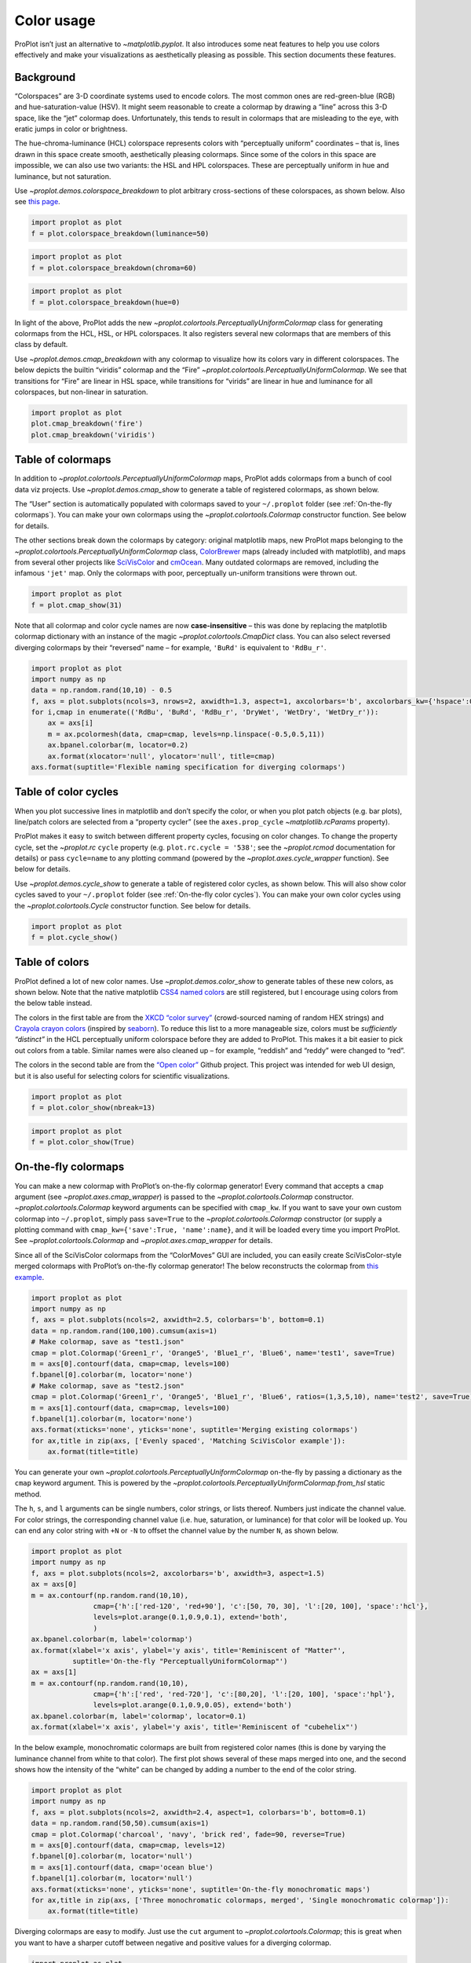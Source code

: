 Color usage
===========

ProPlot isn’t just an alternative to `~matplotlib.pyplot`. It also
introduces some neat features to help you use colors effectively and
make your visualizations as aesthetically pleasing as possible. This
section documents these features.

Background
----------

“Colorspaces” are 3-D coordinate systems used to encode colors. The most
common ones are red-green-blue (RGB) and hue-saturation-value (HSV). It
might seem reasonable to create a colormap by drawing a “line” across
this 3-D space, like the “jet” colormap does. Unfortunately, this tends
to result in colormaps that are misleading to the eye, with eratic jumps
in color or brightness.

The hue-chroma-luminance (HCL) colorspace represents colors with
“perceptually uniform” coordinates – that is, lines drawn in this space
create smooth, aesthetically pleasing colormaps. Since some of the
colors in this space are impossible, we can also use two variants: the
HSL and HPL colorspaces. These are perceptually uniform in hue and
luminance, but not saturation.

Use `~proplot.demos.colorspace_breakdown` to plot arbitrary
cross-sections of these colorspaces, as shown below. Also see `this
page <http://www.hsluv.org/comparison/>`__.

.. code:: ipython3

    import proplot as plot
    f = plot.colorspace_breakdown(luminance=50)



.. image:: showcase/showcase_109_0.svg


.. code:: ipython3

    import proplot as plot
    f = plot.colorspace_breakdown(chroma=60)



.. image:: showcase/showcase_110_0.svg


.. code:: ipython3

    import proplot as plot
    f = plot.colorspace_breakdown(hue=0)



.. image:: showcase/showcase_111_0.svg


In light of the above, ProPlot adds the new
`~proplot.colortools.PerceptuallyUniformColormap` class for generating
colormaps from the HCL, HSL, or HPL colorspaces. It also registers
several new colormaps that are members of this class by default.

Use `~proplot.demos.cmap_breakdown` with any colormap to visualize how
its colors vary in different colorspaces. The below depicts the builtin
“viridis” colormap and the “Fire”
`~proplot.colortools.PerceptuallyUniformColormap`. We see that
transitions for “Fire” are linear in HSL space, while transitions for
“virids” are linear in hue and luminance for all colorspaces, but
non-linear in saturation.

.. code:: ipython3

    import proplot as plot
    plot.cmap_breakdown('fire')
    plot.cmap_breakdown('viridis')




.. image:: showcase/showcase_113_1.svg



.. image:: showcase/showcase_113_2.svg


Table of colormaps
------------------

In addition to `~proplot.colortools.PerceptuallyUniformColormap` maps,
ProPlot adds colormaps from a bunch of cool data viz projects. Use
`~proplot.demos.cmap_show` to generate a table of registered
colormaps, as shown below.

The “User” section is automatically populated with colormaps saved to
your ``~/.proplot`` folder (see :ref:`On-the-fly colormaps`). You can
make your own colormaps using the `~proplot.colortools.Colormap`
constructor function. See below for details.

The other sections break down the colormaps by category: original
matplotlib maps, new ProPlot maps belonging to the
`~proplot.colortools.PerceptuallyUniformColormap` class,
`ColorBrewer <http://colorbrewer2.org/>`__ maps (already included with
matplotlib), and maps from several other projects like
`SciVisColor <https://sciviscolor.org/home/colormoves/>`__ and
`cmOcean <https://matplotlib.org/cmocean/>`__. Many outdated colormaps
are removed, including the infamous ``'jet'`` map. Only the colormaps
with poor, perceptually un-uniform transitions were thrown out.

.. code:: ipython3

    import proplot as plot
    f = plot.cmap_show(31)




.. image:: showcase/showcase_116_1.svg


Note that all colormap and color cycle names are now
**case-insensitive** – this was done by replacing the matplotlib
colormap dictionary with an instance of the magic
`~proplot.colortools.CmapDict` class. You can also select reversed
diverging colormaps by their “reversed” name – for example, ``'BuRd'``
is equivalent to ``'RdBu_r'``.

.. code:: ipython3

    import proplot as plot
    import numpy as np
    data = np.random.rand(10,10) - 0.5
    f, axs = plot.subplots(ncols=3, nrows=2, axwidth=1.3, aspect=1, axcolorbars='b', axcolorbars_kw={'hspace':0.2})
    for i,cmap in enumerate(('RdBu', 'BuRd', 'RdBu_r', 'DryWet', 'WetDry', 'WetDry_r')):
        ax = axs[i]
        m = ax.pcolormesh(data, cmap=cmap, levels=np.linspace(-0.5,0.5,11))
        ax.bpanel.colorbar(m, locator=0.2)
        ax.format(xlocator='null', ylocator='null', title=cmap)
    axs.format(suptitle='Flexible naming specification for diverging colormaps')



.. image:: showcase/showcase_118_0.svg


Table of color cycles
---------------------

When you plot successive lines in matplotlib and don’t specify the
color, or when you plot patch objects (e.g. bar plots), line/patch
colors are selected from a “property cycler” (see the
``axes.prop_cycle`` `~matplotlib.rcParams` property).

ProPlot makes it easy to switch between different property cycles,
focusing on color changes. To change the property cycle, set the
`~proplot.rc` ``cycle`` property (e.g. ``plot.rc.cycle = '538'``; see
the `~proplot.rcmod` documentation for details) or pass ``cycle=name``
to any plotting command (powered by the `~proplot.axes.cycle_wrapper`
function). See below for details.

Use `~proplot.demos.cycle_show` to generate a table of registered
color cycles, as shown below. This will also show color cycles saved to
your ``~/.proplot`` folder (see :ref:`On-the-fly color cycles`). You
can make your own color cycles using the `~proplot.colortools.Cycle`
constructor function. See below for details.

.. code:: ipython3

    import proplot as plot
    f = plot.cycle_show()



.. image:: showcase/showcase_121_0.svg


Table of colors
---------------

ProPlot defined a lot of new color names. Use
`~proplot.demos.color_show` to generate tables of these new colors, as
shown below. Note that the native matplotlib `CSS4 named
colors <https://matplotlib.org/examples/color/named_colors.html>`__ are
still registered, but I encourage using colors from the below table
instead.

The colors in the first table are from the `XKCD “color
survey” <https://blog.xkcd.com/2010/05/03/color-survey-results/>`__
(crowd-sourced naming of random HEX strings) and `Crayola crayon
colors <https://en.wikipedia.org/wiki/List_of_Crayola_crayon_colors>`__
(inspired by
`seaborn <https://seaborn.pydata.org/generated/seaborn.crayon_palette.html>`__).
To reduce this list to a more manageable size, colors must be
*sufficiently “distinct”* in the HCL perceptually uniform colorspace
before they are added to ProPlot. This makes it a bit easier to pick out
colors from a table. Similar names were also cleaned up – for example,
“reddish” and “reddy” were changed to “red”.

The colors in the second table are from the `“Open
color” <https://github.com/yeun/open-color>`__ Github project. This
project was intended for web UI design, but it is also useful for
selecting colors for scientific visualizations.

.. code:: ipython3

    import proplot as plot
    f = plot.color_show(nbreak=13)



.. image:: showcase/showcase_124_0.svg


.. code:: ipython3

    import proplot as plot
    f = plot.color_show(True)



.. image:: showcase/showcase_125_0.svg


On-the-fly colormaps
--------------------

You can make a new colormap with ProPlot’s on-the-fly colormap
generator! Every command that accepts a ``cmap`` argument (see
`~proplot.axes.cmap_wrapper`) is passed to the
`~proplot.colortools.Colormap` constructor.
`~proplot.colortools.Colormap` keyword arguments can be specified with
``cmap_kw``. If you want to save your own custom colormap into
``~/.proplot``, simply pass ``save=True`` to the
`~proplot.colortools.Colormap` constructor (or supply a plotting
command with ``cmap_kw={'save':True, 'name':name}``, and it will be
loaded every time you import ProPlot. See
`~proplot.colortools.Colormap` and `~proplot.axes.cmap_wrapper` for
details.

Since all of the SciVisColor colormaps from the “ColorMoves” GUI are
included, you can easily create SciVisColor-style merged colormaps with
ProPlot’s on-the-fly colormap generator! The below reconstructs the
colormap from `this
example <https://sciviscolor.org/wp-content/uploads/sites/14/2018/04/colormoves-icon-1.png>`__.

.. code:: ipython3

    import proplot as plot
    import numpy as np
    f, axs = plot.subplots(ncols=2, axwidth=2.5, colorbars='b', bottom=0.1)
    data = np.random.rand(100,100).cumsum(axis=1)
    # Make colormap, save as "test1.json"
    cmap = plot.Colormap('Green1_r', 'Orange5', 'Blue1_r', 'Blue6', name='test1', save=True)
    m = axs[0].contourf(data, cmap=cmap, levels=100)
    f.bpanel[0].colorbar(m, locator='none')
    # Make colormap, save as "test2.json"
    cmap = plot.Colormap('Green1_r', 'Orange5', 'Blue1_r', 'Blue6', ratios=(1,3,5,10), name='test2', save=True)
    m = axs[1].contourf(data, cmap=cmap, levels=100)
    f.bpanel[1].colorbar(m, locator='none')
    axs.format(xticks='none', yticks='none', suptitle='Merging existing colormaps')
    for ax,title in zip(axs, ['Evenly spaced', 'Matching SciVisColor example']):
        ax.format(title=title)




.. image:: showcase/showcase_128_1.svg


You can generate your own
`~proplot.colortools.PerceptuallyUniformColormap` on-the-fly by
passing a dictionary as the ``cmap`` keyword argument. This is powered
by the `~proplot.colortools.PerceptuallyUniformColormap.from_hsl`
static method.

The ``h``, ``s``, and ``l`` arguments can be single numbers, color
strings, or lists thereof. Numbers just indicate the channel value. For
color strings, the corresponding channel value (i.e. hue, saturation, or
luminance) for that color will be looked up. You can end any color
string with ``+N`` or ``-N`` to offset the channel value by the number
``N``, as shown below.

.. code:: ipython3

    import proplot as plot
    import numpy as np
    f, axs = plot.subplots(ncols=2, axcolorbars='b', axwidth=3, aspect=1.5)
    ax = axs[0]
    m = ax.contourf(np.random.rand(10,10),
                   cmap={'h':['red-120', 'red+90'], 'c':[50, 70, 30], 'l':[20, 100], 'space':'hcl'},
                   levels=plot.arange(0.1,0.9,0.1), extend='both',
                   )
    ax.bpanel.colorbar(m, label='colormap')
    ax.format(xlabel='x axis', ylabel='y axis', title='Reminiscent of "Matter"',
              suptitle='On-the-fly "PerceptuallyUniformColormap"')
    ax = axs[1]
    m = ax.contourf(np.random.rand(10,10),
                   cmap={'h':['red', 'red-720'], 'c':[80,20], 'l':[20, 100], 'space':'hpl'},
                   levels=plot.arange(0.1,0.9,0.05), extend='both')
    ax.bpanel.colorbar(m, label='colormap', locator=0.1)
    ax.format(xlabel='x axis', ylabel='y axis', title='Reminiscent of "cubehelix"')



.. image:: showcase/showcase_130_0.svg


In the below example, monochromatic colormaps are built from registered
color names (this is done by varying the luminance channel from white to
that color). The first plot shows several of these maps merged into one,
and the second shows how the intensity of the “white” can be changed by
adding a number to the end of the color string.

.. code:: ipython3

    import proplot as plot
    import numpy as np
    f, axs = plot.subplots(ncols=2, axwidth=2.4, aspect=1, colorbars='b', bottom=0.1)
    data = np.random.rand(50,50).cumsum(axis=1)
    cmap = plot.Colormap('charcoal', 'navy', 'brick red', fade=90, reverse=True)
    m = axs[0].contourf(data, cmap=cmap, levels=12)
    f.bpanel[0].colorbar(m, locator='null')
    m = axs[1].contourf(data, cmap='ocean blue')
    f.bpanel[1].colorbar(m, locator='null')
    axs.format(xticks='none', yticks='none', suptitle='On-the-fly monochromatic maps')
    for ax,title in zip(axs, ['Three monochromatic colormaps, merged', 'Single monochromatic colormap']):
        ax.format(title=title)



.. image:: showcase/showcase_132_0.svg


Diverging colormaps are easy to modify. Just use the ``cut`` argument to
`~proplot.colortools.Colormap`; this is great when you want to have a
sharper cutoff between negative and positive values for a diverging
colormap.

.. code:: ipython3

    import proplot as plot
    import numpy as np
    f, axs = plot.subplots(ncols=3, axcolorbars='b', axwidth=2)
    data = np.random.rand(50,50).cumsum(axis=0) - 50
    for ax,cut in zip(axs,(0, 0.1, 0.2)):
        m = ax.contourf(data, cmap='PurplePink', cmap_kw={'cut':cut}, levels=13)
        ax.format(xlabel='x axis', ylabel='y axis', title=f'cut = {cut}',
                  suptitle='Cutting out the central colors from a diverging colormap')
        ax.bpanel.colorbar(m, locator='null')



.. image:: showcase/showcase_134_0.svg


Cyclic colormaps are also easy to modify. Just pass the ``shift``
argument to `~proplot.colortools.Colormap` to rotate the colors in
your map.

.. code:: ipython3

    import proplot as plot
    import numpy as np
    f, axs = plot.subplots(ncols=3, axcolorbars='b', axwidth=2)
    data = (np.random.rand(50,50)-0.48).cumsum(axis=1).cumsum(axis=0) - 50
    for ax,shift in zip(axs,(0, 90, 180)):
        m = ax.contourf(data, cmap='twilight', cmap_kw={'shift':shift}, levels=12)
        ax.format(xlabel='x axis', ylabel='y axis', title=f'shift = {shift}',
                  suptitle='Rotating the colors in a cyclic colormap')
        ax.bpanel.colorbar(m, locator='null')



.. image:: showcase/showcase_136_0.svg


It is also easy to change the “gamma” of perceptually uniform colormap
on-the-fly. The “gamma” controls how the luminance and saturation
channels vary for a `~proplot.colortools.PerceptuallyUniformColromap`
map. A gamma larger than 1 emphasizes high luminance, low saturation
colors, and vice versa.

.. code:: ipython3

    import proplot as plot
    import numpy as np
    f, axs = plot.subplots(ncols=3, nrows=2, axcolorbars='r', aspect=1)
    data = np.random.rand(10,10).cumsum(axis=1)
    i = 0
    for cmap in ('verdant','fire'):
        for gamma in (0.8, 1.0, 1.4):
            ax = axs[i]
            m1 = ax.pcolormesh(data, cmap=cmap, cmap_kw={'gamma':gamma}, levels=10, extend='both')
            ax.rpanel.colorbar(m1, locator='none')
            ax.format(title=f'gamma = {gamma}', xlabel='x axis', ylabel='y axis', suptitle='Varying the "PerceptuallyUniformColormap" gamma')
            i += 1



.. image:: showcase/showcase_138_0.svg


On-the-fly color cycles
-----------------------

You can specify the color cycler by passing ``cycle`` to any plotting
command, or by changing the global default cycle with
``plot.rc.cycle = name``. `~proplot.colortools.Cycle` keyword
arguments can be specified with ``cycle_kw``. If you want to save your
own, custom color cycler, simply pass ``save=True`` to the
`~proplot.colortools.Cycle` constructor (or supply a plotting command
with ``cycle_kw={'save':True, 'name':name}``, and it will be loaded
every time you import ProPlot. See `~proplot.colortools.Cycle` and
`~proplot.axes.cycle_wrapper` for details.

.. code:: ipython3

    import proplot as plot
    import numpy as np
    f, axs = plot.subplots(nrows=2, ncols=3, axwidth=1.5)
    for ax,cycle in zip(axs,('colorblind', 'field', 'qual1', 'qual2', 'set4', 'set5')):
        for i in range(10):
            ax.plot((np.random.rand(20) - 0.5).cumsum(), cycle=cycle, lw=5)
    axs.format(xformatter='none', yformatter='none', suptitle='Various named color cycles')



.. image:: showcase/showcase_141_0.svg


Also note that colormaps and color cycles are totally interchangeable!
You can use a colormap as a color cycler, and (though this isn’t
recommended) vice versa.

Note it is common to want colors from a sequential colormap *excluding*
the brightest, near-white colors. This can be done by passing ``left=x``
to `~proplot.colors.Cycle`, which cuts out the leftmost ``x``
proportion of the smooth colormap before drawing colors from said map.
See `~proplot.colors.Colormap` for details.

.. code:: ipython3

    import proplot as plot
    import numpy as np
    f, axs = plot.subplots(ncols=2, colorbars='b', share=0, span=False, axwidth=2.5, aspect=1.5)
    m = axs[0].pcolormesh(np.random.rand(20,20).cumsum(axis=1), cmap='set5', levels=np.linspace(0,11,21))
    f.bpanel[0].colorbar(m, label='clabel', formatter='%.1f')
    data = (20*np.random.rand(10,10)-10).cumsum(axis=0)
    lines = axs[1].plot(data, cycle='oranges', cycle_kw={'left':0.3}, lw=5)
    axs.format(xlabel='xlabel', ylabel='ylabel', suptitle='Another colormap demo')
    axs[0].format(title='Color cycler as colormap with colorbar')
    axs[1].format(title='Colormap as cycler with "colorbar legend"')
    f.bpanel[1].colorbar(lines, values=np.arange(0,len(lines)), label='clabel')







.. image:: showcase/showcase_143_1.svg


Individual color sampling
-------------------------

If you want to draw an individual color from a smooth colormap or a
color cycle, use ``color=(cmapname, position)`` or
``color=(cyclename, index)`` with any command that accepts the ``color``
keyword! The ``position`` should be between 0 and 1, while the ``index``
is the index on the list of colors in the cycle. This feature is powered
by the `~proplot.colortools.ColorDictSpecial` class.

.. code:: ipython3

    import proplot as plot
    import numpy as np
    f, axs = plot.subplots(nrows=3, aspect=(2,1), axwidth=3.5, axcolorbars='r', share=False)
    m = axs[0].pcolormesh(np.random.rand(10,10), cmap='thermal', levels=np.linspace(0, 1, 101))
    axs[0].rpanel.colorbar(m, label='colormap', locator=0.2)
    axs[0].format(title='The "thermal" colormap')
    l = []
    for idx in plot.arange(0, 1, 0.1):
        h = axs[1].plot((np.random.rand(20)-0.4).cumsum(), lw=5, color=('thermal', idx), label=f'idx {idx:.1f}')
        l.append(h)
    axs[1].rpanel.legend(l, ncols=1)
    axs[1].format(title='Colors from the "thermal" colormap')
    l = []
    idxs = np.arange(7)
    np.random.shuffle(idxs)
    for idx in idxs:
        h = axs[2].plot((np.random.rand(20)-0.4).cumsum(), lw=5, color=('ggplot', idx), label=f'idx {idx:.0f}')
        l.append(h)
    axs[2].rpanel.legend(l, ncols=1)
    axs[2].format(title='Colors from the "ggplot" color cycle')
    axs.format(xlocator='null', abc=True, abcpos='li', suptitle='Getting individual colors from colormaps and cycles')



.. image:: showcase/showcase_146_0.svg
